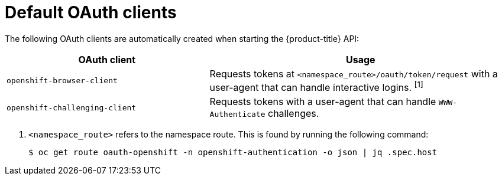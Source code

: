// Module included in the following assemblies:
//
// * authentication/configuring-oauth-clients.adoc

[id="oauth-default-clients_{context}"]
= Default OAuth clients

[role="_abstract"]
The following OAuth clients are automatically created when starting the {product-title} API:

[cols="2,3",options="header"]
|===

|OAuth client |Usage

|`openshift-browser-client`
|Requests tokens at `<namespace_route>/oauth/token/request` with a user-agent that can handle interactive logins. ^[1]^

|`openshift-challenging-client`
|Requests tokens with a user-agent that can handle `WWW-Authenticate` challenges.

|===
[.small]
--
1. `<namespace_route>` refers to the namespace route. This is found by
running the following command:
+
[source,terminal]
----
$ oc get route oauth-openshift -n openshift-authentication -o json | jq .spec.host
----
--
